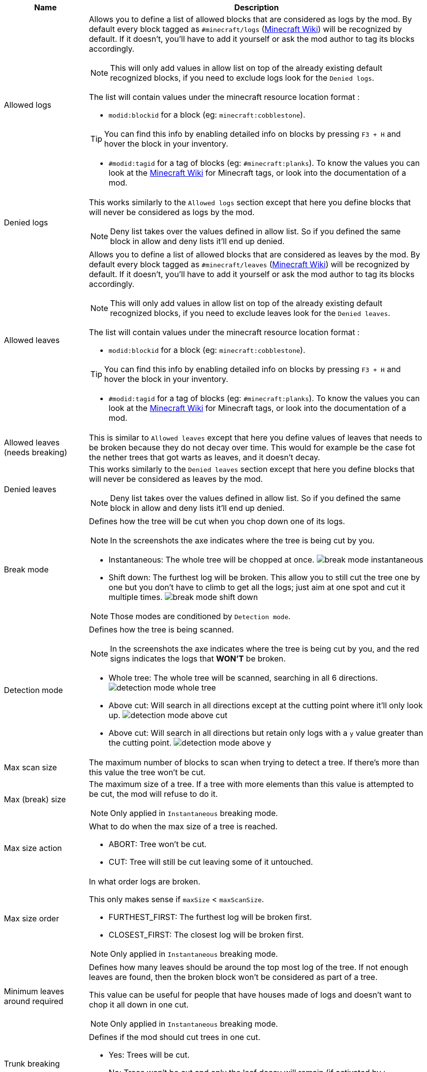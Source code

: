 [cols='1,4a']
|===
|Name |Description

|Allowed logs
|Allows you to define a list of allowed blocks that are considered as logs by the mod. By default every block tagged as `#minecraft/logs` (link:https://minecraft.fandom.com/wiki/Tag#Blocks[Minecraft Wiki]) will be recognized by default. If it doesn't, you'll have to add it yourself or ask the mod author to tag its blocks accordingly.

NOTE: This will only add values in allow list on top of the already existing default recognized blocks, if you need to exclude logs look for the `Denied logs`.

The list will contain values under the minecraft resource location format :

- `modid:blockid` for a block (eg: `minecraft:cobblestone`).

TIP: You can find this info by enabling detailed info on blocks by pressing `F3 + H` and hover the block in your inventory.

- `#modid:tagid` for a tag of blocks (eg: `#minecraft:planks`). To know the values you can look at the link:https://minecraft.fandom.com/wiki/Tag#Blocks[Minecraft Wiki] for Minecraft tags, or look into the documentation of a mod.

|Denied logs
|This works similarly to the `Allowed logs` section except that here you define blocks that will never be considered as logs by the mod.

NOTE: Deny list takes over the values defined in allow list. So if you defined the same block in allow and deny lists it'll end up denied.

|Allowed leaves
|Allows you to define a list of allowed blocks that are considered as leaves by the mod. By default every block tagged as `#minecraft/leaves` (link:https://minecraft.fandom.com/wiki/Tag#Blocks[Minecraft Wiki]) will be recognized by default. If it doesn't, you'll have to add it yourself or ask the mod author to tag its blocks accordingly.

NOTE: This will only add values in allow list on top of the already existing default recognized blocks, if you need to exclude leaves look for the `Denied leaves`.

The list will contain values under the minecraft resource location format :

- `modid:blockid` for a block (eg: `minecraft:cobblestone`).

TIP: You can find this info by enabling detailed info on blocks by pressing `F3 + H` and hover the block in your inventory.

- `#modid:tagid` for a tag of blocks (eg: `#minecraft:planks`). To know the values you can look at the link:https://minecraft.fandom.com/wiki/Tag#Blocks[Minecraft Wiki] for Minecraft tags, or look into the documentation of a mod.

|Allowed leaves (needs breaking)
|This is similar to `Allowed leaves` except that here you define values of leaves that needs to be broken because they do not decay over time. This would for example be the case fot the nether trees that got warts as leaves, and it doesn't decay.

|Denied leaves
|This works similarly to the `Denied leaves` section except that here you define blocks that will never be considered as leaves by the mod.

NOTE: Deny list takes over the values defined in allow list. So if you defined the same block in allow and deny lists it'll end up denied.

|Break mode
|Defines how the tree will be cut when you chop down one of its logs.

NOTE: In the screenshots the axe indicates where the tree is being cut by you.

- Instantaneous: The whole tree will be chopped at once.
image:assets/behavior/break-mode-instantaneous.png[]
- Shift down: The furthest log will be broken. This allow you to still cut the tree one by one but you don't have to climb to get all the logs; just aim at one spot and cut it multiple times.
image:assets/behavior/break-mode-shift-down.png[]

NOTE: Those modes are conditioned by `Detection mode`.

|Detection mode
|Defines how the tree is being scanned.

NOTE: In the screenshots the axe indicates where the tree is being cut by you, and the red signs indicates the logs that **WON'T** be broken.

- Whole tree: The whole tree will be scanned, searching in all 6 directions.
image:assets/behavior/detection-mode-whole-tree.png[]
- Above cut: Will search in all directions except at the cutting point where it'll only look up.
image:assets/behavior/detection-mode-above-cut.png[]
- Above cut: Will search in all directions but retain only logs with a `y` value greater than the cutting point.
image:assets/behavior/detection-mode-above-y.png[]

|Max scan size
|The maximum number of blocks to scan when trying to detect a tree. If there's more than this value the tree won't be cut.

|Max (break) size
|The maximum size of a tree. If a tree with more elements than this value is attempted to be cut, the mod will refuse to do it.

NOTE: Only applied in `Instantaneous` breaking mode.

|Max size action
|What to do when the max size of a tree is reached.

- ABORT: Tree won't be cut.
- CUT: Tree will still be cut leaving some of it untouched.

|Max size order
|In what order logs are broken.

This only makes sense if `maxSize` < `maxScanSize`.

- FURTHEST_FIRST: The furthest log will be broken first.
- CLOSEST_FIRST: The closest log will be broken first.

NOTE: Only applied in `Instantaneous` breaking mode.

|Minimum leaves around required
|Defines how many leaves should be around the top most log of the tree. If not enough leaves are found, then the broken block won't be considered as part of a tree.

This value can be useful for people that have houses made of logs and doesn't want to chop it all down in one cut.

NOTE: Only applied in `Instantaneous` breaking mode.

|Trunk breaking
|Defines if the mod should cut trees in one cut.

- Yes: Trees will be cut.
- No: Trees won't be cut and only the leaf decay will remain (if activated by `Leaves breaking`).

|Leaves breaking
|Define if leaves should decay faster than they normally do.

- Yes: Leaves will decay faster.
- No: Leaves will decay at the normal speed.

|Leaves breaking force radius
|If you want leaves to be broken (and no decayed) by the mod, you can define a radius around which leaves are broken.

I highly discourage using this feature as it'll cut leaves in a not so elegant way. You should probably first try to add the problematic leaves in `Allowed leaves (needs breaking)`.

WARNING: This will break leaves placed by a player.

NOTE: `Leaves breaking` must be activated.
NOTE: This only works in the `Instantaneous` breaking mode.

|Allow trunks with mixed log blocks
|Defines if a tree can be composed of different log types or not.

- No: If another log block is encountered it is considered as another tree and therefore won't be cut.
- Yes: If another log block is encountered it is considered as the same tree and will be cut.

|Break nether tree warts
|Defines if the nether tree warts should be broken when the trunk is cut.

- Yes: Warts will be cut.

NOTE: Durability will be used

NOTE: The warts don't decay so they will be broken with a predefined radius which may leave things a bit ugly if you cut nether trees that are close to each other.

|Instantly break nether tree warts
|When set to true nether tree warts (leaves) will be broken with only one hit.

NOTE: Only applied in `Shift down` breaking mode.

|Search area radius
|Defines the radius in which the tree is scanned.

- If set to -1 then no restrictions will be applied.
- If set to any other value (`a`) then only blocks that are in a square of `a x a` around the cutting point will be kept.

|Adjacent blocks allowed
|Defines a list of blocks that are allowed to be next to the trunk. If a block that isn't allowed is encountered, the behavior defined in `Adjacent stop mode` will be applied.

NOTE: If the list is empty, then no restrictions will be applied (ie: all blocks are allowed).

The list will contain values under the minecraft resource location format :

- `modid:blockid` for a block (eg: `minecraft:cobblestone`).

TIP: You can find this info by enabling detailed info on blocks by pressing `F3 + H` and hover the block in your inventory.

- `#modid:tagid` for a tag of blocks (eg: `#minecraft:planks`). To know the values you can look at the link:https://minecraft.fandom.com/wiki/Tag#Blocks[Minecraft Wiki] for Minecraft tags, or look into the documentation of a mod.

|Adjacent stop mode
|Defines the behavior to apply when a not allowed adjacent block is found.

- Stop all: The detection will be stopped and no tree will be found.
- Stop branch: Only the current branch will be stopped (ie: no logs will be fetched from that block)
|===
